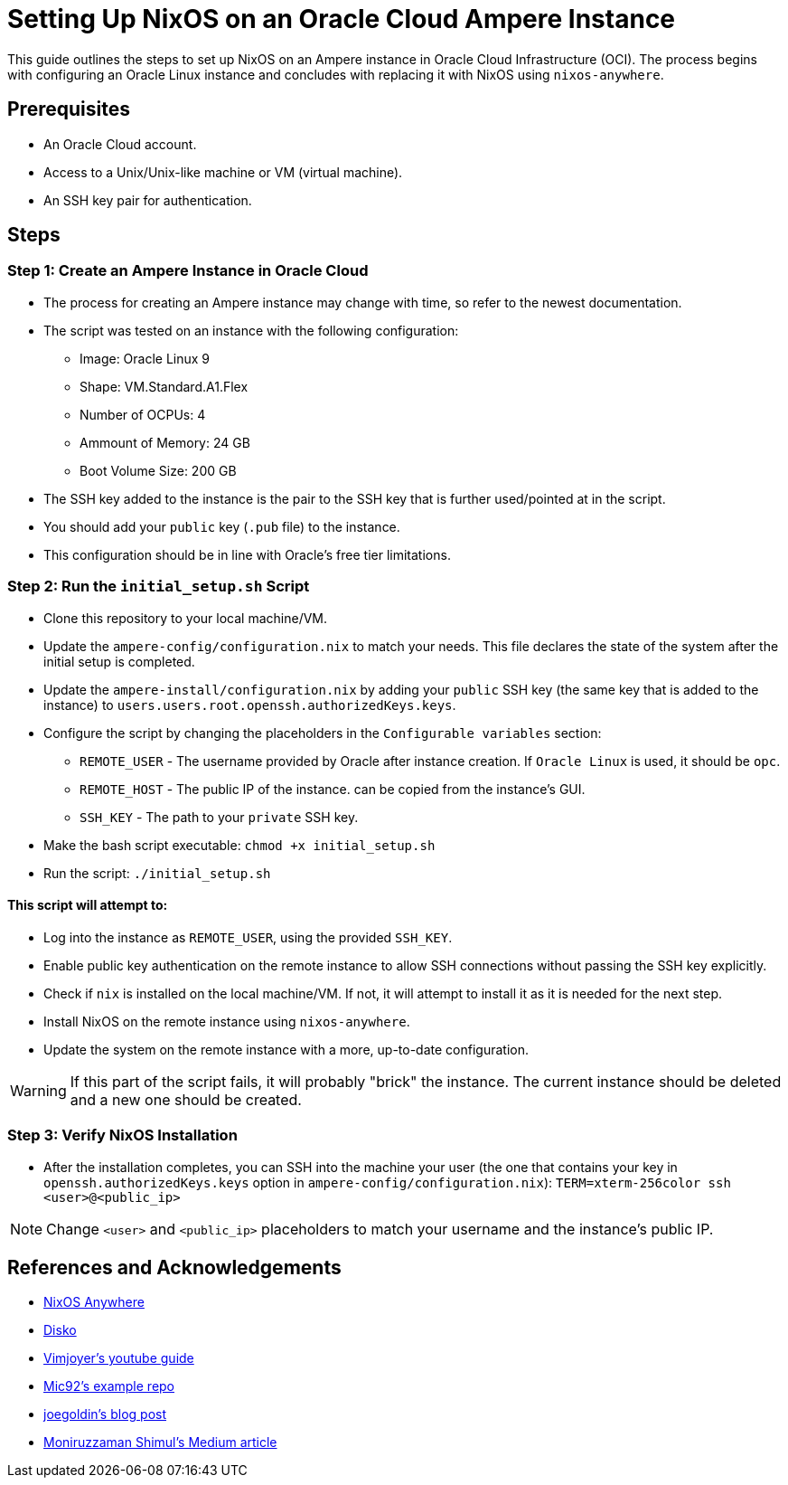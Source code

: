= Setting Up NixOS on an Oracle Cloud Ampere Instance

This guide outlines the steps to set up NixOS on an Ampere instance in Oracle Cloud Infrastructure (OCI). The process begins with configuring an Oracle Linux instance and concludes with replacing it with NixOS using `nixos-anywhere`.

== Prerequisites

- An Oracle Cloud account.
- Access to a Unix/Unix-like machine or VM (virtual machine).
- An SSH key pair for authentication.

== Steps

=== Step 1: Create an Ampere Instance in Oracle Cloud

- The process for creating an Ampere instance may change with time, so refer to the newest documentation.
- The script was tested on an instance with the following configuration:
    * Image: Oracle Linux 9
    * Shape: VM.Standard.A1.Flex
    * Number of OCPUs: 4
    * Ammount of Memory: 24 GB
    * Boot Volume Size: 200 GB
- The SSH key added to the instance is the pair to the SSH key that is further used/pointed at in the script.
- You should add your `public` key (`.pub` file) to the instance.
- This configuration should be in line with Oracle's free tier limitations.

=== Step 2: Run the `initial_setup.sh` Script

- Clone this repository to your local machine/VM.
- Update the `ampere-config/configuration.nix` to match your needs. This file declares the state of the system after the initial setup is completed.
- Update the `ampere-install/configuration.nix` by adding your `public` SSH key (the same key that is added to the instance) to `users.users.root.openssh.authorizedKeys.keys`.
- Configure the script by changing the placeholders in the `Configurable variables` section:
    * `REMOTE_USER` - The username provided by Oracle after instance creation. If `Oracle Linux` is used, it should be `opc`.
    * `REMOTE_HOST` - The public IP of the instance. can be copied from the instance's GUI.
    * `SSH_KEY` - The path to your `private` SSH key.
- Make the bash script executable: `chmod +x initial_setup.sh`
- Run the script: `./initial_setup.sh`

==== This script will attempt to:
- Log into the instance as `REMOTE_USER`, using the provided `SSH_KEY`.
- Enable public key authentication on the remote instance to allow SSH connections without passing the SSH key explicitly.
- Check if `nix` is installed on the local machine/VM. If not, it will attempt to install it as it is needed for the next step.
- Install NixOS on the remote instance using `nixos-anywhere`.
- Update the system on the remote instance with a more, up-to-date configuration.

[WARNING]
If this part of the script fails, it will probably "brick" the instance. The current instance should be deleted and a new one should be created.

=== Step 3: Verify NixOS Installation

- After the installation completes, you can SSH into the machine your user (the one that contains your key in `openssh.authorizedKeys.keys` option in `ampere-config/configuration.nix`): `TERM=xterm-256color ssh <user>@<public_ip>`

[NOTE]
Change `<user>` and `<public_ip>` placeholders to match your username and the instance's public IP.

== References and Acknowledgements

-  https://github.com/nix-community/nixos-anywhere[NixOS Anywhere]
-  https://github.com/nix-community/disko[Disko]
-  https://www.youtube.com/watch?v=4sypfTBuEbA&t=197s[Vimjoyer's youtube guide]
-  https://github.com/nix-community/nixos-anywhere-examples[Mic92's example repo]
-  https://joegold.in/blog/posts/08-21-2024-nixos-dev-env/[joegoldin's blog post]
- https://medium.com/@moniruzzamanshimul/how-to-create-a-new-user-and-configure-both-key-based-and-password-based-authentication-on-oracle-765643644249[Moniruzzaman Shimul's Medium article]